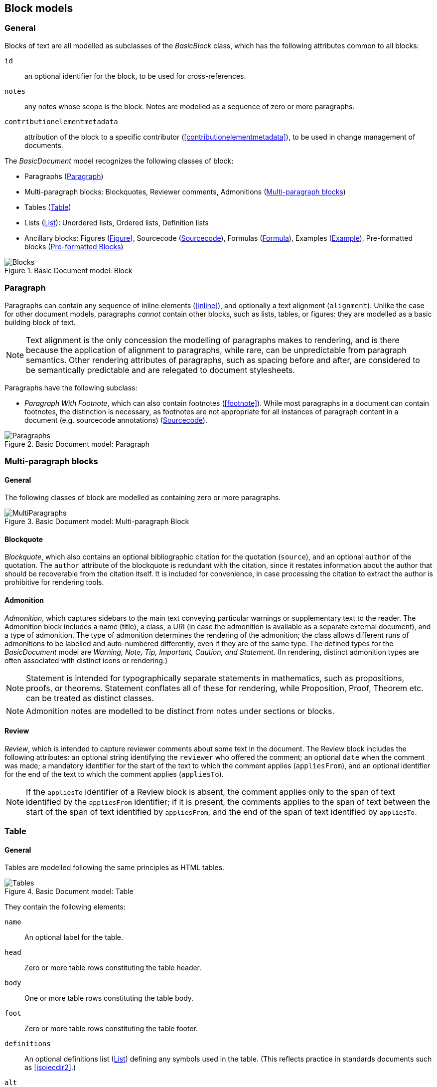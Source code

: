 
[[basicblock]]
== Block models

=== General

Blocks of text are all modelled as subclasses of the _BasicBlock_ class, which has the following attributes common to all blocks:

`id`:: an optional identifier for the block, to be used for cross-references.
`notes`:: any notes whose scope is the block. Notes are modelled as a sequence of zero or more paragraphs.
`contributionelementmetadata`:: attribution of the block to a specific contributor (<<contributionelementmetadata>>), to be used in change management of documents.

The _BasicDocument_ model recognizes the following classes of block:

* Paragraphs (<<basicpara>>)
* Multi-paragraph blocks: Blockquotes, Reviewer comments, Admonitions (<<basicmultipara>>)
* Tables (<<basictable>>)
* Lists (<<basiclist>>): Unordered lists, Ordered lists, Definition lists
* Ancillary blocks: Figures (<<basicfigure>>),
Sourcecode (<<basicsourcecode>>),
Formulas (<<basicformula>>),
Examples (<<basicexample>>),
Pre-formatted blocks (<<basicliteral>>)

.Basic Document model: Block
image::basicdoc-models/images/Blocks.png[]


[[basicpara]]
=== Paragraph

Paragraphs can contain any sequence of inline elements (<<inline>>), and optionally a text alignment (`alignment`).
Unlike the case for other document models, paragraphs _cannot_
contain other blocks, such as lists, tables, or figures: they are modelled as a basic building block of text.

NOTE: Text alignment is the only concession the modelling of paragraphs makes to rendering, and is there because the application of alignment to paragraphs, while rare, can be unpredictable from paragraph semantics. Other rendering attributes of paragraphs, such as spacing before and after, are considered to be semantically predictable and are relegated to document stylesheets.

Paragraphs have the following subclass:

* _Paragraph With Footnote_, which can also contain footnotes (<<footnote>>). While most paragraphs in a document can contain footnotes, the distinction is necessary, as footnotes are not appropriate for all instances of paragraph content in a document (e.g. sourcecode annotations) (<<basicsourcecode>>).

.Basic Document model: Paragraph
image::basicdoc-models/images/Paragraphs.png[]

[[basicmultipara]]
=== Multi-paragraph blocks

==== General

The following classes of block are modelled as containing zero or more paragraphs.

.Basic Document model: Multi-paragraph Block
image::basicdoc-models/images/MultiParagraphs.png[]


==== Blockquote

_Blockquote_, which also contains an optional bibliographic citation for the quotation (`source`), and an optional `author` of the quotation. The `author` attribute of the blockquote is redundant with the citation, since it restates information about the author that should be recoverable from the citation itself. It is included for convenience, in case processing the citation to extract the author is prohibitive for rendering tools.

//, and it is motivated by the separate inclusion of `author` as an attribute in blockquotes in Asciidoctor.


==== Admonition

_Admonition_, which captures sidebars to the main text conveying particular warnings or supplementary text to the reader. The Admonition block includes a name (title), a class, a URI (in case the admonition is available as a separate external document), and a type of admonition. The type of admonition determines the rendering of the admonition; the class allows different runs of admonitions to be labelled and auto-numbered differently, even if they are of the same type. The defined types for the _BasicDocument_ model are _Warning, Note, Tip, Important, Caution, and Statement_. (In rendering, distinct admonition types are often associated with distinct icons or rendering.)

NOTE: Statement is intended for typographically separate statements in mathematics, such as propositions, proofs, or theorems. Statement conflates all of these for rendering, while Proposition, Proof, Theorem etc. can be treated as distinct classes.

NOTE: Admonition notes are modelled to be distinct from notes under sections or blocks.


[[review]]
==== Review

_Review_, which is intended to capture reviewer comments about some text in the document. The Review block includes the following attributes: an optional string identifying the `reviewer` who offered the comment; an optional `date` when the comment was made; a mandatory identifier for the start of the text to which the comment applies (`appliesFrom`), and an optional identifier for the end of the text to which the comment applies (`appliesTo`).

NOTE: If the `appliesTo` identifier of a Review block is absent, the comment applies only to the span of text identified by the `appliesFrom` identifier; if it is present, the comments applies to the span of text between the start of the span of text identified by `appliesFrom`, and the end of the span of text identified by `appliesTo`.


[[basictable]]
=== Table

==== General

Tables are modelled following the same principles as HTML tables.

.Basic Document model: Table
image::basicdoc-models/images/Tables.png[]


They contain the following elements:

`name`:: An optional label for the table.

`head`:: Zero or more table rows constituting the table header.

`body`:: One or more table rows constituting the table body.

`foot`:: Zero or more table rows constituting the table footer.

`definitions`:: An optional definitions list (<<basiclist>>) defining any symbols used in the table. (This reflects practice in standards documents such as <<isoiecdir2>>.)

`alt`:: Alternate text to be provided for accessibility purposes, in case the table cannot be rendered accessibly.

`uri`:: a URI (in case the admonition is available as a separate external document),

`unnumbered`:: An optional boolean attribute indicating that the table should be excluded from any automatic numbering of tables in the document.


==== Table rows

_Table rows_ are defined as a sequence of zero or more header cells and data cells (corresponding to HTML `th` and `td`), both classes being instances of table cells.

==== Table cells

_Table cells_ contain either zero or more paragraphs with footnotes (<<basicpara>>), or zero or more text elements (<<textelements>>). In addition, they have the following optional rendering attributes, which are aligned with HTML:

`colspan`:: Number of columns in the underlying table grid which the cell spans.

`rowspan`:: Number of rows in the underlying table grid which the cell spans.

`align`:: Textual alignment of the cell.



[[basiclist]]
=== List

Lists are modelled following the same principles as HTML lists. All lists contain zero or more _list items_, which by default consist of an identifier (`id`), and one or more paragraphs with footnotes (<<basicpara>>). This allows individual list items in a list to be cross-referenced within the document.

Three subclasses of List are modelled.

* _Unordered lists_ are equivalent to the List base class.

* _Ordered lists_ are Lists with a `type` attribute, describing the kind of numeration applied to the List; the values allowed under the _BasicDocument_ model are _roman, alphabet, arabic, roman_upper, alphabet_upper_, corresponding to lowercase Roman numerals, lowercase alphabetic letters, Arabic numerals, uppercase Roman numerals, and uppercase alphabetic letters.

* _Definition lists_ override the definition of the List Item to be a pair of `item` (zero or more text elements: <<textelements>>) and `definition` (zero or more paragraphs with footnotes: <<basicpara>>).

.Basic Document model: List
image::basicdoc-models/images/Lists.png[]


[[supporting-blocks]]
=== Ancillary blocks

==== General

Functionally, figures, sourcecode, formulas, pre-formatted blocks and examples all play a similar role, as providing illustrative content that is ancillary to the main content. However each class has its own particular structure.

.Basic Document model: Figure, Sourcecode, Formula, Example
image::basicdoc-models/images/AncillaryBlocks.png[]


[[basicfigure]]
==== Figure

Figures are wrappers for images, and may themselves contain figures (_Subfigure_ class). They contain the following elements, all of which are optional:

`name`:: A label for the figure.

`class`:: A class for the figure; this is to allow different classes of figure (e.g. _Plate_, _Chart_, _Diagram_) to be auto-numbered and captioned differently.

`image`:: An image (<<image>>).

`source`:: A URI or other reference intended to link to an externally hosted image (or equivalent).

`definitions`:: An optional definitions list (<<basiclist>>) defining any symbols used in the figure.
--
NOTE: This reflects practice in <<isoiecdir2>>.
--

`footnotes`:: Optional footnotes specific to the figure. (This reflects practice in <<isoiecdir2>>.)

`figure`:: Zero or more embedded figures.
--
NOTE: This reflects practice in e.g. <<isoiecdir2>>, and subfigures are intended to be mutually exclusive with `image`, `source`: the latter are intended for leaf node figures.
--

`unnumbered`:: An optional boolean attribute indicating that the figure should be excluded from any automatic numbering of figures in the document.


[[basicsourcecode]]
==== Sourcecode

Sourcecode blocks are wrappers for computer code or comparable text. They contain the following elements:

`name`:: A label for the source code.

`filename`:: A file name associated with the source code (and which could be used to extract the source code fragment to from the document, or to populate the source code fragment with from the external file, in automated processing of the document).

`lang`:: The computer language or other notational convention that the source code is expressed in.

`content`:: The computer code or other such text presented in the block, as a single unformatted string. (The string should be treated as pre-formatted text, with whitespace treated as significant.)

`callouts`:: Zero or more cross-references (<<crossreferences>>); these are intended to be embedded within the `content` string, and link to annotations.

`calloutAnnotations`:: These are annotations to the source code; each annotation consists of zero or more paragraphs, and is intended to be referenced by a callout within the source code.

`unnumbered`:: An optional boolean attribute indicating that the sourcecode block should be excluded from any automatic numbering of sourcecode blocks in the document.

[[basicformula]]
==== Formula

Formula blocks are wrappers for mathematical or other formulas. They contain the following elements:

`stem`:: A STEM element (<<textelements>>), constituting the content of the formula

`definitions`:: An optional definitions list (<<basiclist>>) defining any symbols used in the formula.
--
NOTE: This reflects practice in <<isoiecdir2>>.
--

`unnumbered`:: An optional boolean attribute indicating that the formula should be excluded from any automatic numbering of formulas in the document.

[[basicliteral]]
==== Pre-formatted Blocks

Pre-formatted blocks are wrappers for text to be rendered with fixed-width typeface, and preserving spaces including line breaks. They are intended for a restricted number of functions, most typically ASCII Art (which is still in prominent use in some standards documents), and computer output. In most cases, Sourcecode blocks (<<basicsourcecode>>) is more appropriate in markup, as it is more clearly motivated semantically.

It contains the following elements (which are a subset of the elements of Sourcecode blocks):

`name`:: A label for the pre-formatted text.

`content`:: The pre-formatted text presented in the block, as a single unformatted string. (Whitespace is treated as significant.)

[[basicexample]]
==== Example

Example blocks are wrappers for open-ended example text. They consist of a combination of any of the following blocks:

* Formula
* List
* Blockquote (which is how generic text is included in an example)
* Sourcecode
* Paragraph

It also contains the following elements:

`unnumbered`:: An optional boolean attribute indicating that the example should be excluded from any automatic numbering of examples in the document.


